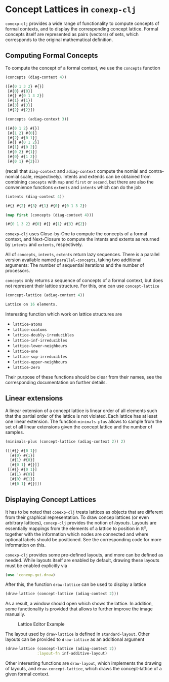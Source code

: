 #+property: header-args :wrap src text
#+property: header-args:text :eval never

* Concept Lattices in ~conexp-clj~

~conexp-clj~ provides a wide range of functionality to compute concepts of
formal contexts, and to display the corresponding concept lattice.  Formal
concepts itself are represented as pairs (vectors) of sets, which corresponds to
the original mathematical definition.

** Computing Formal Concepts

To compute the concept of a formal context, we use the ~concepts~ function

#+begin_src clojure :exports both
(concepts (diag-context 4))
#+end_src

#+RESULTS:
#+begin_src clojure
([#{0 1 3 2} #{}]
 [#{0} #{0}]
 [#{} #{0 1 3 2}]
 [#{1} #{1}]
 [#{3} #{3}]
 [#{2} #{2}])
#+end_src

#+begin_src clojure :exports both
(concepts (adiag-context 3))
#+end_src

#+RESULTS:
#+begin_src clojure
([#{0 1 2} #{}]
 [#{1 2} #{0}]
 [#{2} #{0 1}]
 [#{} #{0 1 2}]
 [#{1} #{0 2}]
 [#{0 2} #{1}]
 [#{0} #{1 2}]
 [#{0 1} #{2}])
#+end_src

(recall that ~diag-context~ and ~adiag-context~ compute the nomial and
contra-nomial scale, respectively).  Intents and extends can be obtained from
combining ~concepts~ with ~map~ and ~first~ or ~second~, but there are also the
convenience functions ~extents~ and ~intents~ which can do the job

#+begin_src clojure :exports both
(intents (diag-context 4))
#+end_src

#+RESULTS:
#+begin_src clojure
(#{} #{2} #{3} #{1} #{0} #{0 1 3 2})
#+end_src

#+begin_src clojure :exports both
(map first (concepts (diag-context 4)))
#+end_src

#+RESULTS:
#+begin_src clojure
(#{0 1 3 2} #{0} #{} #{1} #{3} #{2})
#+end_src

~conexp-clj~ uses Close-by-One to compute the concepts of a formal context, and
Next-Closure to compute the intents and extents as returned by ~intents~ and
~extents~, respectively.

All of ~concepts~, ~intents~, ~extents~ return lazy sequences. There is a parallel version available named ~parallel-concepts~, taking two additional arguments: The number of sequential iterations and the number of processors.

~concepts~ only returns a sequence of concepts of a formal context, but does not
represent their lattice structure.  For this, one can use ~concept-lattice~

#+begin_src clojure :exports both
(concept-lattice (adiag-context 4))
#+end_src

#+RESULTS:
#+begin_src clojure
Lattice on 16 elements.
#+end_src

Interesting function which work on lattice structures are

- ~lattice-atoms~
- ~lattice-coatoms~
- ~lattice-doubly-irreducibles~
- ~lattice-inf-irreducibles~
- ~lattice-lower-neighbours~
- ~lattice-one~
- ~lattice-sup-irreducibles~
- ~lattice-upper-neighbours~
- ~lattice-zero~

Their purpose of these functions should be clear from their names, see the
corresponding documentation on further details.

** Linear extensions

A linear extension of a concept lattice is linear order of all elements such that the partial order of the lattice is not violated. Each lattice has at least one linear extension. The function ~minimals-plus~ allows to sample from the set of all linear extensions given the concept lattice and the number of samples.

#+begin_src clojure :exports both
(minimals-plus (concept-lattice (adiag-context 2)) 2)
#+end_src

#+RESULTS:
#+begin_src clojure
([[#{} #{0 1}] 
  [#{0} #{1}] 
  [#{1} #{0}] 
  [#{0 1} #{}]] 
 [[#{} #{0 1}] 
  [#{1} #{0}]  
  [#{0} #{1}]  
  [#{0 1} #{}]])
#+end_src

** Displaying Concept Lattices

It has to be noted that ~conexp-clj~ treats lattices as objects that are
different from their graphical representation.  To draw concep lattices (or even
arbitrary lattices), ~conexp-clj~ provides the notion of /layouts/.  Layouts are
essentially mappings from the elements of a lattice to position in ℝ², together
with the information which nodes are connected and where optional labels should
be positioned.  See the corresponding code for more information on this.

~conexp-clj~ provides some pre-defined layouts, and more can be defined as
needed.  While layouts itself are enabled by default, drawing these layouts must
be enabled explicitly via

#+begin_src clojure :results silent
(use 'conexp.gui.draw)
#+end_src

After this, the function ~draw-lattice~ can be used to display a lattice

#+begin_src clojure :results silent
(draw-lattice (concept-lattice (adiag-context 2)))
#+end_src

As a result, a window should open which shows the lattice.  In addition, some
functionality is provided that allows to further improve the image manually.

#+caption: Lattice Editor Example
[[./images/draw-lattice-01.png]]

The layout used by ~draw-lattice~ is defined in ~standard-layout~.  Other
layouts can be provided to ~draw-lattice~ as an additional argument

#+begin_src clojure :results silent
(draw-lattice (concept-lattice (adiag-context 2))
              :layout-fn inf-additive-layout)
#+end_src

Other interesting functions are ~draw-layout~, which implements the drawing of
layouts, and ~draw-concept-lattice~, which draws the concept-lattice of a given
formal context.
